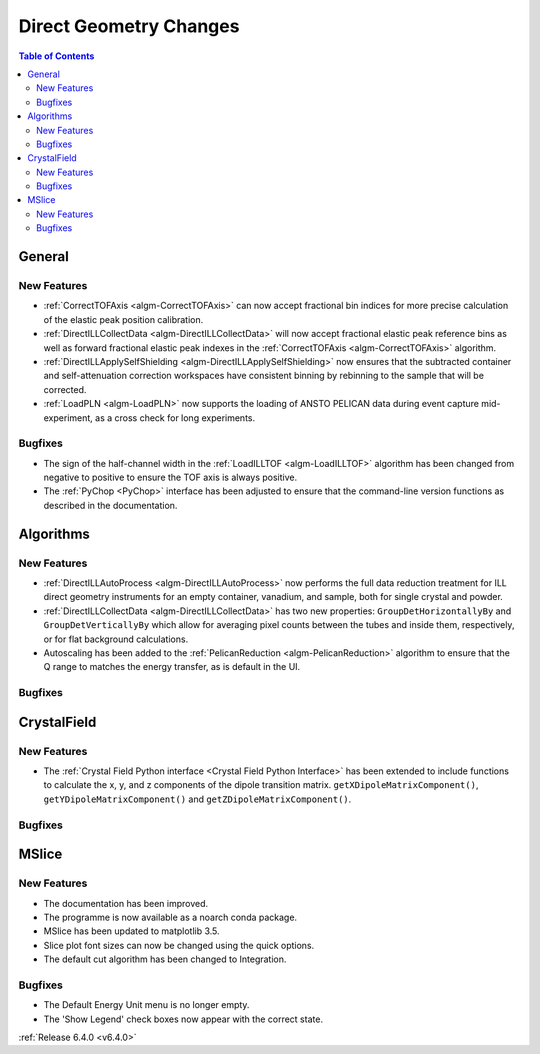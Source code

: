 =======================
Direct Geometry Changes
=======================

.. contents:: Table of Contents
   :local:

General
-------

New Features
############

- :ref:`CorrectTOFAxis <algm-CorrectTOFAxis>` can now accept fractional bin indices for more precise calculation of the elastic peak position calibration.
- :ref:`DirectILLCollectData <algm-DirectILLCollectData>` will now accept fractional elastic peak reference bins as well as forward fractional elastic
  peak indexes in the :ref:`CorrectTOFAxis <algm-CorrectTOFAxis>` algorithm.
- :ref:`DirectILLApplySelfShielding <algm-DirectILLApplySelfShielding>` now ensures that the subtracted container and self-attenuation correction workspaces
  have consistent binning by rebinning to the sample that will be corrected.
- :ref:`LoadPLN <algm-LoadPLN>` now supports the loading of ANSTO PELICAN data during event capture mid-experiment, as a cross check for long experiments.

Bugfixes
########

- The sign of the half-channel width in the :ref:`LoadILLTOF <algm-LoadILLTOF>` algorithm has been changed from negative to positive to ensure the TOF axis is always positive.
- The :ref:`PyChop <PyChop>` interface has been adjusted to ensure that the command-line version functions as described in the documentation.

Algorithms
----------

New Features
############

- :ref:`DirectILLAutoProcess <algm-DirectILLAutoProcess>` now performs the full data reduction treatment for ILL direct geometry instruments for an empty container, vanadium, and sample, both for single crystal and powder.
- :ref:`DirectILLCollectData <algm-DirectILLCollectData>` has two new properties: ``GroupDetHorizontallyBy`` and ``GroupDetVerticallyBy`` which allow for averaging pixel counts between the tubes and inside them, respectively, or for flat background calculations.
- Autoscaling has been added to the :ref:`PelicanReduction <algm-PelicanReduction>` algorithm to ensure that the Q range to matches the energy transfer, as is default in the UI.

Bugfixes
########



CrystalField
------------

New Features
############

- The :ref:`Crystal Field Python interface <Crystal Field Python Interface>` has been extended to include functions to calculate the x, y, and z components of
  the dipole transition matrix. ``getXDipoleMatrixComponent()``, ``getYDipoleMatrixComponent()`` and ``getZDipoleMatrixComponent()``.

Bugfixes
########



MSlice
------

New Features
############

- The documentation has been improved.
- The programme is now available as a noarch conda package.
- MSlice has been updated to matplotlib 3.5.
- Slice plot font sizes can now be changed using the quick options.
- The default cut algorithm has been changed to Integration.

Bugfixes
########

- The Default Energy Unit menu is no longer empty.
- The 'Show Legend' check boxes now appear with the correct state.


:ref:`Release 6.4.0 <v6.4.0>`
